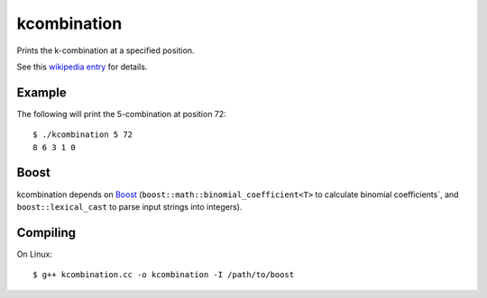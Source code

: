 kcombination
============

Prints the k-combination at a specified position.

See this `wikipedia entry`_ for details.

Example
~~~~~~~
The following will print the 5-combination at position 72::

  $ ./kcombination 5 72
  8 6 3 1 0 

Boost
~~~~~
kcombination depends on Boost_ (``boost::math::binomial_coefficient<T>`` to
calculate binomial coefficients`, and  ``boost::lexical_cast`` to parse input
strings into integers).

Compiling
~~~~~~~~~
On Linux::

  $ g++ kcombination.cc -o kcombination -I /path/to/boost


.. _Boost: http://boost.org
.. _wikipedia entry: https://secure.wikimedia.org/wikipedia/en/wiki/Combinatorial_number_system#Finding_the_k-combination_for_a_given_number
